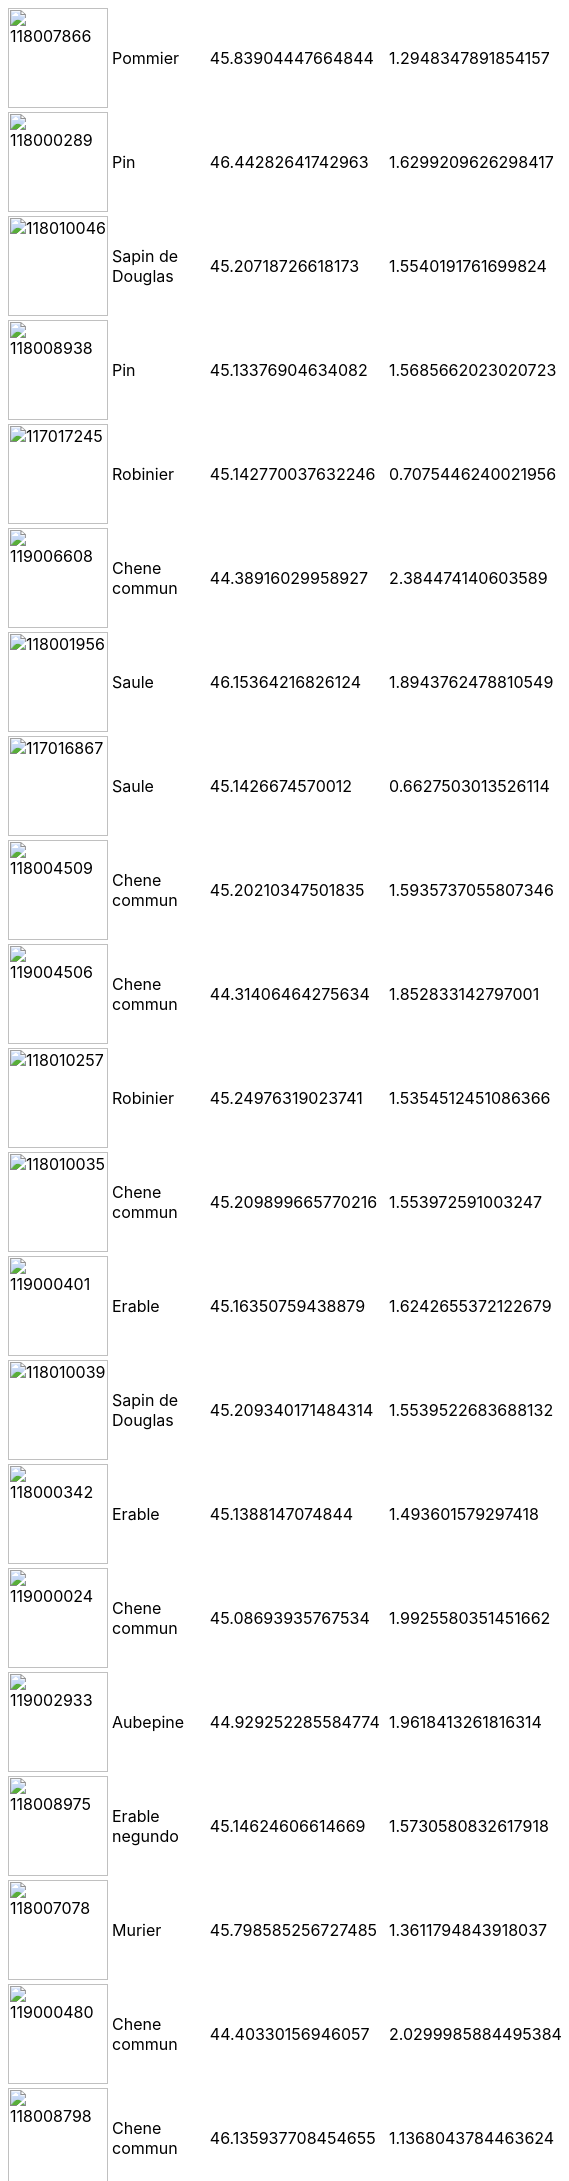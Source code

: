[width="15%"]
|=======
a|image::./out/118007866.png[118007866,100,100]|Pommier|45.83904447664844|1.2948347891854157
a|image::./out/118000289.png[118000289,100,100]|Pin|46.44282641742963|1.6299209626298417
a|image::./out/118010046.png[118010046,100,100]|Sapin de Douglas |45.20718726618173|1.5540191761699824
a|image::./out/118008938.png[118008938,100,100]|Pin|45.13376904634082|1.5685662023020723
a|image::./out/117017245.png[117017245,100,100]|Robinier|45.142770037632246|0.7075446240021956
a|image::./out/119006608.png[119006608,100,100]|Chene commun|44.38916029958927|2.384474140603589
a|image::./out/118001956.png[118001956,100,100]|Saule |46.15364216826124|1.8943762478810549
a|image::./out/117016867.png[117016867,100,100]|Saule |45.1426674570012|0.6627503013526114
a|image::./out/118004509.png[118004509,100,100]|Chene commun|45.20210347501835|1.5935737055807346
a|image::./out/119004506.png[119004506,100,100]|Chene commun|44.31406464275634|1.852833142797001
a|image::./out/118010257.png[118010257,100,100]|Robinier|45.24976319023741|1.5354512451086366
a|image::./out/118010035.png[118010035,100,100]|Chene commun|45.209899665770216|1.553972591003247
a|image::./out/119000401.png[119000401,100,100]|Erable|45.16350759438879|1.6242655372122679
a|image::./out/118010039.png[118010039,100,100]|Sapin de Douglas |45.209340171484314|1.5539522683688132
a|image::./out/118000342.png[118000342,100,100]|Erable|45.1388147074844|1.493601579297418
a|image::./out/119000024.png[119000024,100,100]|Chene commun|45.08693935767534|1.9925580351451662
a|image::./out/119002933.png[119002933,100,100]|Aubepine|44.929252285584774|1.9618413261816314
a|image::./out/118008975.png[118008975,100,100]|Erable negundo |45.14624606614669|1.5730580832617918
a|image::./out/118007078.png[118007078,100,100]|Murier|45.798585256727485|1.3611794843918037
a|image::./out/119000480.png[119000480,100,100]|Chene commun|44.40330156946057|2.0299985884495384
a|image::./out/118008798.png[118008798,100,100]|Chene commun|46.135937708454655|1.1368043784463624
a|image::./out/118004440.png[118004440,100,100]|Chene commun|45.714676452178004|2.152059658164674
a|image::./out/118008518.png[118008518,100,100]|Pommier|46.302369558093915|1.6583398225780515
a|image::./out/118006293.png[118006293,100,100]|Chene commun|46.03717093603146|1.4434465057051336
a|image::./out/118008860.png[118008860,100,100]|Chene commun|45.68236515010607|1.7254172384930389
a|image::./out/119003953.png[119003953,100,100]|Chene commun|45.51667014544153|2.301379717295518
a|image::./out/118000339.png[118000339,100,100]|Acacia|45.13088940169533|1.496145850715233
a|image::./out/118006726.png[118006726,100,100]|Pin sylvestre|46.18381871851708|1.8760968429076563
a|image::./out/118005444.png[118005444,100,100]|Chene commun|45.66619922642633|2.147151109580702
a|image::./out/119008026.png[119008026,100,100]|Bouleau|44.96940170340537|2.123748483671613
a|image::./out/119007428.png[119007428,100,100]|Noyer|44.27761578578909|2.446742336225741
a|image::./out/118007170.png[118007170,100,100]|Chene rouge d'Amerique |45.75341404380287|1.3048599992605676
a|image::./out/118001605.png[118001605,100,100]|Noisetier |45.94156218173367|1.3957717439975967
a|image::./out/118008260.png[118008260,100,100]|Epicea bleu |46.27572766773196|1.6664454471361618
a|image::./out/118008863.png[118008863,100,100]|Chataignier|45.67670758186931|1.7320430299494591
a|image::./out/119001946.png[119001946,100,100]|Chene commun|44.951331972521636|2.4169697168325763
a|image::./out/119008343.png[119008343,100,100]|Noyer|44.63571381726173|2.1938245661826787
a|image::./out/118000189.png[118000189,100,100]|Epicea|45.63411895164029|2.1178500728650707
a|image::./out/119000479.png[119000479,100,100]|Chene commun|44.40349206602618|2.0299204110934297
a|image::./out/118007578.png[118007578,100,100]|Figuier|45.8413453406628|1.3077131024746977
a|image::./out/118000121.png[118000121,100,100]|Sapin de Douglas |45.21474752190333|1.4974708233340202
a|image::./out/118008973.png[118008973,100,100]|Epicea|45.14602039060718|1.572985918441664
a|image::./out/118008481.png[118008481,100,100]|Cerisier|45.97455676277142|1.5435197217004586
a|image::./out/119002808.png[119002808,100,100]|Tremble |44.96543253374522|1.7257518187036565
a|image::./out/118007198.png[118007198,100,100]|Frene|45.849818763266036|2.140027314012367
a|image::./out/119005522.png[119005522,100,100]|Hetre commun |45.58617677479481|2.251944022636179
a|image::./out/118010329.png[118010329,100,100]|Chene commun|46.09555673889814|1.086601967442157
a|image::./out/117014598.png[117014598,100,100]|Figuier|44.79178711445041|0.4959493525813508
a|image::./out/119001254.png[119001254,100,100]|Frene|44.26014706944259|2.713542030664366
a|image::./out/118001247.png[118001247,100,100]|Saule pleureur|45.714320680599506|1.3684417048845476
a|image::./out/118009022.png[118009022,100,100]|Pin maritime |45.15492084135265|1.5707772038906396
a|image::./out/119000968.png[119000968,100,100]|Noyer|44.94863626756068|2.21132259143495
a|image::./out/119004447.png[119004447,100,100]|Chataignier|44.968540586316706|1.9258986881640514
a|image::./out/117017024.png[117017024,100,100]|Noyer|45.268690857008906|0.4582788037223052
a|image::./out/119005526.png[119005526,100,100]|Bouleau|45.586943906542544|2.251547427599121
a|image::./out/117017310.png[117017310,100,100]|Erable|45.146135359877704|0.7232598612343059
a|image::./out/117015416.png[117015416,100,100]|Robinier|44.53908794334911|0.23249967410616162
a|image::./out/119000096.png[119000096,100,100]|Chene commun|44.41092766790006|2.048782611747621
a|image::./out/119007492.png[119007492,100,100]|Frene|44.48196519922455|2.6982636363194996
a|image::./out/118004274.png[118004274,100,100]|Chene commun|46.106628627959715|1.6581723673109174
a|image::./out/119001926.png[119001926,100,100]|Merisier|45.214822790740364|2.0291902212701096
a|image::./out/119002809.png[119002809,100,100]|Tremble |44.96545242310418|1.7257401422286198
a|image::./out/119000400.png[119000400,100,100]|Charme commun |45.163577307491586|1.6242077363318475
a|image::./out/118002234.png[118002234,100,100]|Bouleau|46.36042109833566|1.4689478388334343
a|image::./out/118008256.png[118008256,100,100]|Chene commun|46.28961536178512|1.6563775275035344
a|image::./out/119001952.png[119001952,100,100]|Erable|44.94775607640431|2.437548431659411
a|image::./out/118008784.png[118008784,100,100]|Chene commun|45.8166258011021|1.7970166807322838
a|image::./out/119003544.png[119003544,100,100]|Chene commun|44.09782235172273|2.7526886675886866
a|image::./out/118009151.png[118009151,100,100]|Chene commun|46.17741738846017|1.4760125734814982
a|image::./out/119000332.png[119000332,100,100]|Hetre commun |45.230135579036606|1.882767678493653
a|image::./out/118007345.png[118007345,100,100]|Bouleau|45.84151383133873|1.3111412559379199
a|image::./out/117017263.png[117017263,100,100]|Chene commun|45.58054212555468|0.4493470656150344
a|image::./out/118003143.png[118003143,100,100]|Chene commun|45.89661166616171|0.8539872665177134
a|image::./out/118000185.png[118000185,100,100]|Chene commun|45.61910319184816|2.1269633254756024
a|image::./out/118004767.png[118004767,100,100]|Erable sycomore|45.1631959025472|1.5568640630859434
a|image::./out/119006659.png[119006659,100,100]|Tilleul|44.362102764684536|2.0066396312706565
a|image::./out/118009015.png[118009015,100,100]|Prunus|45.15477202363689|1.5709659599110928
a|image::./out/119005101.png[119005101,100,100]|Pin sylvestre|45.0143681318952|1.8295494942180404
a|image::./out/118007350.png[118007350,100,100]|Magnolia|45.84159233241492|1.3111074517256474
a|image::./out/119005221.png[119005221,100,100]|Noisetier |45.379747878690075|2.346311289825669
a|image::./out/118002295.png[118002295,100,100]|Chene commun|45.875311190421954|0.8630489509351089
a|image::./out/118003156.png[118003156,100,100]|Erable|45.81836257930092|1.3232395325051252
a|image::./out/117017246.png[117017246,100,100]|Peuplier|45.141905015335865|0.6979050260333665
a|image::./out/118009014.png[118009014,100,100]|Murier|45.15458474656952|1.570811000648658
a|image::./out/119006602.png[119006602,100,100]|Chene commun|44.386655779807654|2.391178474480786
a|image::./out/119006679.png[119006679,100,100]|Chene commun|44.36712438706235|2.0091589961278893
a|image::./out/119000994.png[119000994,100,100]|Frene|44.22297772892559|2.702449310887966
a|image::./out/119004504.png[119004504,100,100]|Acacia|44.30180496078857|1.8330681332079741
a|image::./out/118003611.png[118003611,100,100]|Frene|45.69583638781056|2.136705532976879
a|image::./out/118005214.png[118005214,100,100]|Chene commun|45.78519155017013|1.344688185993798
a|image::./out/118005552.png[118005552,100,100]|Chene commun|46.39448353488127|1.8473627238453774
a|image::./out/119000263.png[119000263,100,100]|Chene commun|44.76315671849946|2.166501208314174
a|image::./out/118005408.png[118005408,100,100]|Noyer|46.23430886757521|1.704044510740865
a|image::./out/119007088.png[119007088,100,100]|Chene commun|44.21193136205096|2.70080028944336
a|image::./out/118006286.png[118006286,100,100]|Cerisier|46.026401764564895|1.4376608540826072
a|image::./out/119000915.png[119000915,100,100]|Chataignier|45.23300399660124|2.186939849101387
a|image::./out/119006655.png[119006655,100,100]|Noyer|44.36171414196863|2.006420617738814
a|image::./out/118001960.png[118001960,100,100]|Frene|46.15768176268582|1.8945508487706888
a|image::./out/118006538.png[118006538,100,100]|Chene vert|44.89634959686155|1.3579812235952653
a|image::./out/118010038.png[118010038,100,100]|Aubepine|45.20951589069511|1.553928371976803
a|image::./out/119004863.png[119004863,100,100]|Chataignier|44.867988956774425|2.254856705106881
a|image::./out/119000621.png[119000621,100,100]|Tilleul|44.28504864194748|2.4262685913966413
a|image::./out/118001958.png[118001958,100,100]|Chene commun|46.15669350979875|1.895139950752564
a|image::./out/119003166.png[119003166,100,100]|Frene|44.32196656341568|2.783680936123192
a|image::./out/119001210.png[119001210,100,100]|Chene commun|44.60795786261995|2.702735634907068
a|image::./out/119004064.png[119004064,100,100]|Chene commun|44.84843473666099|1.8762287270824731
a|image::./out/118009021.png[118009021,100,100]|Cerisier|45.15484322425012|1.5708079440812346
a|image::./out/118009018.png[118009018,100,100]|Chene des marais|45.15470362387096|1.5707551789725192
a|image::./out/118004836.png[118004836,100,100]|Tilleul|45.16414822748757|1.5556114027865096
a|image::./out/118004995.png[118004995,100,100]|Merisier|45.96852717167005|1.4167538755038873
a|image::./out/119005784.png[119005784,100,100]|Chataignier|45.181548078990296|1.8377955161522352
a|image::./out/118001786.png[118001786,100,100]|Cerisier|45.89804974864788|1.3978287743439444
a|image::./out/119000097.png[119000097,100,100]|Chene commun|44.41103676688533|2.0490721646177765
a|image::./out/118003645.png[118003645,100,100]|Chene commun|46.38077671647231|2.0577304984857285
a|image::./out/117015912.png[117015912,100,100]|Chene commun|44.77488787403098|1.0814655674813751
a|image::./out/118005211.png[118005211,100,100]|Noyer|45.780467132893286|1.33603159093499
a|image::./out/118008922.png[118008922,100,100]|Epicea|45.932640541162066|0.9006859621727443
a|image::./out/119003162.png[119003162,100,100]|Frene|44.32750212973438|2.78084674010199
a|image::./out/119000584.png[119000584,100,100]|Chene commun|45.16421731710084|1.7173097710692864
a|image::./out/118001727.png[118001727,100,100]|Platane|45.88164568708938|1.3843743817490701
a|image::./out/119004510.png[119004510,100,100]|Frene|44.29645000923165|1.8221522478951107
a|image::./out/119002395.png[119002395,100,100]|Chene commun|44.97009892024127|2.205180531579803
a|image::./out/119008134.png[119008134,100,100]|Chene commun|44.9636903714387|2.0778654356250787
a|image::./out/118008267.png[118008267,100,100]|Chene commun|46.25078983472166|1.6891554782168334
a|image::./out/118005136.png[118005136,100,100]|Cerisier|45.768560822490734|1.3143267992426066
a|image::./out/117017189.png[117017189,100,100]|Ailante|45.1208763709617|0.6069622965676015
a|image::./out/119002510.png[119002510,100,100]|Chataignier|44.82552479804233|2.181687918523878
a|image::./out/118006376.png[118006376,100,100]|Poirier|46.38685845532292|1.9143679277627987
a|image::./out/118006290.png[118006290,100,100]|Chene commun|46.027486048430816|1.4376158566644561
a|image::./out/119010672.png[119010672,100,100]|Chene commun|44.29588389850469|2.673057171020437
a|image::./out/118005409.png[118005409,100,100]|Merisier|46.23740909640878|1.7005210064383498
a|image::./out/118010337.png[118010337,100,100]|Chene commun|46.0849682790931|1.0743138466484456
a|image::./out/118008970.png[118008970,100,100]|Erable lacinie|45.145858319943294|1.5732803669565265
a|image::./out/118001714.png[118001714,100,100]|Hetre commun |45.893453341787655|1.3811573646269586
a|image::./out/118000282.png[118000282,100,100]|Hetre commun |46.45692888306953|1.622963663030466
a|image::./out/119000622.png[119000622,100,100]|Epicea|44.28065209711355|2.4219852682208205
a|image::./out/119005103.png[119005103,100,100]|Noyer|45.013608506501775|1.822006731883432
a|image::./out/118003073.png[118003073,100,100]|Chene commun|46.34417181221588|1.6391206031081187
a|image::./out/118002428.png[118002428,100,100]|Chene commun|45.77341752021325|1.859861294406027
a|image::./out/119005102.png[119005102,100,100]|Cerisier|45.014113780753405|1.8265097848523653
a|image::./out/119004166.png[119004166,100,100]|Pommier|45.00953021284872|1.8059942349047946
a|image::./out/118003160.png[118003160,100,100]|Prunus|45.81965544982644|1.3254237759937633
a|image::./out/119002218.png[119002218,100,100]|Chene commun|44.3947136219107|1.9893356957273476
a|image::./out/119004994.png[119004994,100,100]|Chene commun|45.499943647343464|2.3031669326898165
a|image::./out/118003010.png[118003010,100,100]|Chene commun|45.87484847419672|0.9058804972970956
a|image::./out/119000721.png[119000721,100,100]|Chene commun|44.410830023625905|2.7300085080183556
a|image::./out/119000023.png[119000023,100,100]|Saule |45.08716839109923|1.9923346126554902
a|image::./out/119007085.png[119007085,100,100]|Chene commun|44.76128183825388|2.6993533898376705
a|image::./out/118006597.png[118006597,100,100]|Erable|45.16592025136299|1.6044039298543817
a|image::./out/118003161.png[118003161,100,100]|Tremble |45.81991755268883|1.3256367933803075
a|image::./out/119000993.png[119000993,100,100]|Frene|44.22306739999886|2.70246686037596
a|image::./out/118004577.png[118004577,100,100]|Aulne|45.86681823429844|1.7919938085226406
a|image::./out/117015006.png[117015006,100,100]|Cerisier|44.80051737554526|0.47949739498207455
a|image::./out/118008797.png[118008797,100,100]|Chene commun|46.13598511102791|1.1368793937869106
a|image::./out/117015910.png[117015910,100,100]|Pin maritime |44.798172498424606|1.1038951375361539
a|image::./out/118004948.png[118004948,100,100]|Hetre commun |45.93845700296488|1.431377823927735
a|image::./out/119004061.png[119004061,100,100]|Chene commun|44.84798069513489|1.8763487278707187
a|image::./out/119000659.png[119000659,100,100]|Chataignier|44.9632429885484|1.9500280537610666
a|image::./out/118007819.png[118007819,100,100]|Liquidambar|45.84277645010261|1.305990896781256
a|image::./out/119000108.png[119000108,100,100]|Chene commun|44.417282061985475|2.063775071771449
a|image::./out/119005218.png[119005218,100,100]|Chene commun|45.36347433999458|2.331589130498888
a|image::./out/118007624.png[118007624,100,100]|Cerisier|45.83884731669762|1.294597638726599
a|image::./out/117017388.png[117017388,100,100]|Frene|44.91885589069832|0.4090003788530834
a|image::./out/118002429.png[118002429,100,100]|Sapin de Douglas |45.97370928184404|2.1385392153634846
a|image::./out/118007185.png[118007185,100,100]|Chataignier|46.43841009060027|1.6570129660020698
a|image::./out/119003543.png[119003543,100,100]|Merisier|44.09780801761747|2.7527301433450604
a|image::./out/118000187.png[118000187,100,100]|Pin sylvestre|45.62003623024929|2.1259169597249397
a|image::./out/119003158.png[119003158,100,100]|Frene|44.330327284644035|2.778741418403441
a|image::./out/118004936.png[118004936,100,100]|Chataignier|45.51721398998274|1.752645614333683
a|image::./out/119000990.png[119000990,100,100]|Frene|44.24045353889586|2.7051111352681683
a|image::./out/119003152.png[119003152,100,100]|Frene|44.33441505110609|2.7761680191375673
a|image::./out/118000081.png[118000081,100,100]|Chene commun|46.148720056392825|1.6589800147099816
a|image::./out/118009512.png[118009512,100,100]|Chene commun|45.64320515215683|1.771222601503276
a|image::./out/118002582.png[118002582,100,100]|Chene commun|46.07414422652721|1.6559502482784558
a|image::./out/118003303.png[118003303,100,100]|Pin maritime |45.215333633825296|1.5491465053557243
a|image::./out/119003677.png[119003677,100,100]|Frene|44.80625403275175|2.6154863450931676
a|image::./out/117017389.png[117017389,100,100]|Frene|44.91889176751853|0.4089871555764347
a|image::./out/118008683.png[118008683,100,100]|Chataignier|46.061178540534726|1.6560760934701815
a|image::./out/118008242.png[118008242,100,100]|Chene commun|46.28460077047115|1.6590821986709248
a|image::./out/119007857.png[119007857,100,100]|Orme|45.40627435729423|2.337947716848338
a|image::./out/119002389.png[119002389,100,100]|Chataignier|44.982708514669774|2.201332114427599
a|image::./out/118007297.png[118007297,100,100]|Chene commun|45.051700320558815|1.501455336894718
a|image::./out/118010041.png[118010041,100,100]|Pin|45.20751900093714|1.5539738961400678
a|image::./out/119000995.png[119000995,100,100]|Chene commun|44.22091532307642|2.702482412200065
a|image::./out/119007733.png[119007733,100,100]|Chene commun|44.54102229027345|2.226387702443307
a|image::./out/119000722.png[119000722,100,100]|Chene commun|44.41084029683013|2.7299425208838533
a|image::./out/117015408.png[117015408,100,100]|Robinier|44.53932325422132|0.232025924455077
a|image::./out/118008999.png[118008999,100,100]|Pommier|45.15387075952618|1.5714802673543253
a|image::./out/118005132.png[118005132,100,100]|Chene commun|45.76649321538228|1.3104914487985928
a|image::./out/118004140.png[118004140,100,100]|Chene commun|45.803724864212825|1.2149960851231785
a|image::./out/118001465.png[118001465,100,100]|Catalpa|45.16277565895706|1.5600505032730494
a|image::./out/118008996.png[118008996,100,100]|Mimosa|45.15383361718135|1.571517218064696
a|image::./out/118008787.png[118008787,100,100]|Chataignier|45.8198904381614|1.7967016046820548
a|image::./out/118005064.png[118005064,100,100]|Chene commun|45.64557942624971|1.3978962101434744
a|image::./out/118009239.png[118009239,100,100]|Chataignier|46.36332754065508|1.6367044881567345
a|image::./out/118002237.png[118002237,100,100]|Aulne|46.357681925538394|1.4654022810183402
a|image::./out/119004502.png[119004502,100,100]|Chene commun|44.29376463239421|1.8180311884505107
a|image::./out/118003639.png[118003639,100,100]|Charme commun |46.380239729037065|2.064762410544369
a|image::./out/119002814.png[119002814,100,100]|Chene commun|44.967999465361466|1.7153815371220384
a|image::./out/118004766.png[118004766,100,100]|Erable sycomore|45.162921085415974|1.557022186057472
a|image::./out/118007397.png[118007397,100,100]|Chataignier|45.84126522837554|1.306580459237119
a|image::./out/118002294.png[118002294,100,100]|Chene commun|45.87532390565915|0.8629940268275781
a|image::./out/119006538.png[119006538,100,100]|Chene commun|44.31156435738431|2.634875270760518
a|image::./out/119001255.png[119001255,100,100]|Frene|44.26020912617668|2.713621997170639
a|image::./out/118008480.png[118008480,100,100]|Noyer|45.97457557799596|1.5436089203620253
a|image::./out/118005548.png[118005548,100,100]|Chene commun|46.39533289622709|1.8387894961250482
a|image::./out/118003986.png[118003986,100,100]|Chene commun|45.974638409726005|1.0346052225031803
a|image::./out/118000872.png[118000872,100,100]|Chene commun|46.41761071117745|1.6354251406414624
a|image::./out/117017306.png[117017306,100,100]|Frene|45.02818187282818|0.41065631764163385
a|image::./out/119003531.png[119003531,100,100]|Chataignier|44.086915476897076|2.772016848364392
a|image::./out/119001539.png[119001539,100,100]|Chene commun|44.42382601126794|2.042234948770744
a|image::./out/119002390.png[119002390,100,100]|Chene commun|44.96407794063456|2.2070086039066985
a|image::./out/118000763.png[118000763,100,100]|Chene commun|45.841136189651706|2.1352931081997686
a|image::./out/118006818.png[118006818,100,100]|Chene commun|45.78262654691649|1.3381916735086856
a|image::./out/119003551.png[119003551,100,100]|Saule |44.094210649697544|2.759209808546924
a|image::./out/119002846.png[119002846,100,100]|Hetre commun |44.10825292903813|2.7310560938094364
a|image::./out/119002507.png[119002507,100,100]|Chataignier|44.81621726817866|2.17993129267388
a|image::./out/118006543.png[118006543,100,100]|Chene commun|44.897173338369846|1.3599647685887482
a|image::./out/119006652.png[119006652,100,100]|Platane|44.36065108498668|2.0059248224035624
a|image::./out/119007500.png[119007500,100,100]|Frene|44.4754957234594|2.698439976532557
a|image::./out/118004512.png[118004512,100,100]|Pin maritime |45.21302475074483|1.5647476110508745
a|image::./out/118010335.png[118010335,100,100]|Chene commun|46.08707612963068|1.076719518306769
a|image::./out/118006172.png[118006172,100,100]|Cerisier|45.659329942716916|1.3817611874152325
a|image::./out/118006213.png[118006213,100,100]|Peuplier|45.17690947853685|1.358367596476533
a|image::./out/118000284.png[118000284,100,100]|Chene commun|46.44254098915022|1.6293046918181495
a|image::./out/118007579.png[118007579,100,100]|Noisetier |45.84133694210245|1.3076062403765103
a|image::./out/119004864.png[119004864,100,100]|Chene commun|44.86681869962643|2.257609805191914
a|image::./out/118003635.png[118003635,100,100]|Aulne|46.380235829574055|2.0829880018491105
a|image::./out/119007502.png[119007502,100,100]|Frene|44.4747884739427|2.699294771546009
a|image::./out/119005907.png[119005907,100,100]|Frene|44.81072274316904|2.770960714502538
a|image::./out/119010016.png[119010016,100,100]|Noisetier |44.95431772256236|2.4017598073283324
a|image::./out/118007079.png[118007079,100,100]|Chene rouge d'Amerique |45.798866191706374|1.3613263191003329
a|image::./out/119004442.png[119004442,100,100]|Tilleul|44.48363417462003|2.192278489131053
a|image::./out/118009526.png[118009526,100,100]|Charme commun |45.384708714893314|1.7940939179228579
a|image::./out/119006656.png[119006656,100,100]|Cedre |44.36179777631576|2.006803138462283
a|image::./out/119004168.png[119004168,100,100]|Chene commun|45.00893886031422|1.803674559096944
a|image::./out/118007351.png[118007351,100,100]|Cerisier|45.83282000823279|1.2790041113753952
a|image::./out/119004525.png[119004525,100,100]|Erable|44.307041527707604|1.841671943696891
a|image::./out/118003643.png[118003643,100,100]|Chene commun|46.380353718427465|2.058619656277602
a|image::./out/119001219.png[119001219,100,100]|Chene commun|44.86528396631853|2.192359634102284
a|image::./out/119004038.png[119004038,100,100]|Noyer|44.29431247456453|2.4164309937975417
a|image::./out/119008023.png[119008023,100,100]|Chene commun|44.9597569783432|2.134315449449471
a|image::./out/118007629.png[118007629,100,100]|Liquidambar|45.83867625196497|1.2939476370829073
a|image::./out/118007080.png[118007080,100,100]|Chene rouge d'Amerique |45.7988188327738|1.3614589001757615
a|image::./out/117017386.png[117017386,100,100]|Frene|44.91872124880218|0.4090366710838748
a|image::./out/118009177.png[118009177,100,100]|Chataignier|46.40321706772924|1.694155854307709
a|image::./out/118003988.png[118003988,100,100]|Chene commun|45.97461545198735|1.03429031834597
a|image::./out/119010874.png[119010874,100,100]|Hetre commun |45.204932389202185|2.212319612301155
a|image::./out/119003833.png[119003833,100,100]|Cerisier|44.96435607618151|1.9500436897111977
a|image::./out/119000331.png[119000331,100,100]|Hetre commun |45.230069409662086|1.8836929899078712
a|image::./out/118001089.png[118001089,100,100]|Pin parasol |44.86815631622161|1.2262742951203163
a|image::./out/118003153.png[118003153,100,100]|Epicea|45.81816876506231|1.3232055527011886
a|image::./out/118004732.png[118004732,100,100]|Hetre commun |46.24547433108314|2.194465984242256
a|image::./out/119002509.png[119002509,100,100]|Noyer|44.82450904733157|2.1820197873765315
a|image::./out/118009860.png[118009860,100,100]|Lilas|46.239705800835026|1.5006238066288178
a|image::./out/118005716.png[118005716,100,100]|Tilleul|45.155855700051724|1.482383396532012
a|image::./out/119000762.png[119000762,100,100]|Chene commun|44.42381193864343|2.722200341982765
a|image::./out/119000103.png[119000103,100,100]|Frene|44.41605219309114|2.0613584585517746
a|image::./out/118002927.png[118002927,100,100]|Noyer|45.5696228343319|1.5047874733412654
a|image::./out/118005310.png[118005310,100,100]|Erable|45.67075317883796|2.185036406123243
a|image::./out/119001176.png[119001176,100,100]|Frene|45.39034184862026|2.354936049249685
a|image::./out/118000083.png[118000083,100,100]|Chene commun|46.14921329567184|1.6589908814145582
a|image::./out/118003011.png[118003011,100,100]|Chene commun|45.87484920673314|0.9059485709162373
a|image::./out/119010733.png[119010733,100,100]|Cerisier|44.74270736314144|2.6975703888955325
a|image::./out/118007197.png[118007197,100,100]|Bouleau|45.84995042550512|2.1402574571823387
a|image::./out/118003015.png[118003015,100,100]|Chene commun|45.8748403234134|0.9062188314210188
a|image::./out/118005059.png[118005059,100,100]|Saule |45.640247186471306|1.4132331915787313
a|image::./out/118003162.png[118003162,100,100]|Cerisier|45.818378779304595|1.3233913612911181
a|image::./out/119000872.png[119000872,100,100]|Pin|45.16250818822447|1.7048625992400284
a|image::./out/118006542.png[118006542,100,100]|Chene vert|44.896470890316664|1.3584697664038945
a|image::./out/118000582.png[118000582,100,100]|Frene|46.09690544027562|2.1058465540122677
a|image::./out/117016811.png[117016811,100,100]|Chene commun|44.82930945888887|0.42270403206668145
a|image::./out/119008137.png[119008137,100,100]|Hetre commun |44.96359630769139|2.0774090197849966
a|image::./out/119007410.png[119007410,100,100]|Frene|44.41666656496794|3.0673717844764115
a|image::./out/119010669.png[119010669,100,100]|Frene|44.63757348131428|2.180053341966447
a|image::./out/118003019.png[118003019,100,100]|Chene commun|45.87484252448881|0.9064714222078937
a|image::./out/119002210.png[119002210,100,100]|Chene commun|44.38631179666295|1.9692059625072573
a|image::./out/119008400.png[119008400,100,100]|Pommier|44.668519867237|2.7083304564521025
a|image::./out/118005379.png[118005379,100,100]|Chene commun|46.29949946318171|1.3122906461779387
a|image::./out/118001212.png[118001212,100,100]|Cerisier|45.72756165523906|1.3653389054885565
a|image::./out/118006378.png[118006378,100,100]|Chene commun|46.387365788490506|1.9130177352680675
a|image::./out/119003527.png[119003527,100,100]|Chene commun|44.08877073979343|2.7692185415610995
a|image::./out/119006653.png[119006653,100,100]|Bouleau|44.361837056247275|2.0068266972099646
a|image::./out/119005789.png[119005789,100,100]|Pommier|45.17984140518015|1.8302639904034346
a|image::./out/117017190.png[117017190,100,100]|Aubepine|45.121202133985186|0.6067899064538623
a|image::./out/118004839.png[118004839,100,100]|Mimosa|45.16444380340099|1.5551959974800718
a|image::./out/119005785.png[119005785,100,100]|Noyer|45.18029998518233|1.8327293114689012
a|image::./out/117017212.png[117017212,100,100]|Catalpa|45.1232375285634|0.6058036729217342
a|image::./out/118008608.png[118008608,100,100]|Chene commun|45.8762528984432|0.837686048948201
a|image::./out/118007572.png[118007572,100,100]|Cerisier|45.841385722823645|1.3080521773391816
a|image::./out/119004253.png[119004253,100,100]|Chataignier|45.40369959805692|2.3468827807545845
a|image::./out/118003157.png[118003157,100,100]|Sapin de Douglas |45.81840878575465|1.3235204356793147
a|image::./out/119008077.png[119008077,100,100]|Chene commun|44.42279253624341|2.072538690988201
a|image::./out/119000991.png[119000991,100,100]|Chene commun|44.226753949140445|2.703049469280427
a|image::./out/118001254.png[118001254,100,100]|Laurier|45.71550365366507|1.367882568454203
a|image::./out/117017262.png[117017262,100,100]|Chene commun|45.58052580118397|0.44937092238152926
a|image::./out/118008687.png[118008687,100,100]|Chene commun|45.93917497530629|1.6804447694237377
a|image::./out/118008708.png[118008708,100,100]|Tremble |46.25473977555432|1.6541404979693513
a|image::./out/119002927.png[119002927,100,100]|Chene commun|44.92222983595233|1.9647391245848407
a|image::./out/118000553.png[118000553,100,100]|Catalpa|45.90448872086194|1.3803831817138452
a|image::./out/118007167.png[118007167,100,100]|Saule pleureur|45.753201754846884|1.3049525000580928
a|image::./out/119004151.png[119004151,100,100]|Chene commun|44.28655876238672|2.7994584855725013
a|image::./out/118004525.png[118004525,100,100]|Thuya|45.421362230951395|1.4338391279997493
a|image::./out/118004849.png[118004849,100,100]|Chene commun|45.202879160009836|1.4549087693925047
a|image::./out/118007464.png[118007464,100,100]|Erable plane |45.83899182468715|1.2979839012012906
a|image::./out/118007573.png[118007573,100,100]|Lilas|45.8414022236142|1.307987775560125
a|image::./out/118010182.png[118010182,100,100]|Noyer|45.200729223210935|1.4968281798257481
a|image::./out/118000956.png[118000956,100,100]|Chene commun|45.84017446646216|1.550912168222402
a|image::./out/119002394.png[119002394,100,100]|Chene commun|44.969779856337446|2.2046935258226252
a|image::./out/119000238.png[119000238,100,100]|Chene commun|44.8095488775916|2.7112803314103444
a|image::./out/119010401.png[119010401,100,100]|Saule |44.44327801064851|3.1185290669817167
a|image::./out/118010036.png[118010036,100,100]|Chene rouge d'Amerique |45.20949458247116|1.5534874459852703
a|image::./out/119003542.png[119003542,100,100]|Chene commun|44.09783660200654|2.7526690760379413
a|image::./out/119006983.png[119006983,100,100]|Noyer|44.67773163315827|2.163737600279025
a|image::./out/119002926.png[119002926,100,100]|Merisier|44.91977576730742|1.9656351600191566
a|image::./out/118003018.png[118003018,100,100]|Chene commun|45.874845326211954|0.9064096741669492
a|image::./out/118008783.png[118008783,100,100]|Chene commun|45.816546270909|1.7970503706067782
a|image::./out/118006458.png[118006458,100,100]|Aulne|45.92748624936859|2.1844026930722076
a|image::./out/118003158.png[118003158,100,100]|Cerisier|45.818447815208366|1.3236219673811696
a|image::./out/117014594.png[117014594,100,100]|Chene des marais|44.79157188860176|0.4965543319083107
a|image::./out/118003646.png[118003646,100,100]|Chene commun|45.90903580715149|1.4233457410454171
a|image::./out/119003830.png[119003830,100,100]|Prunier|44.963137183050456|1.94957047385182
a|image::./out/119007652.png[119007652,100,100]|Frene|44.827415821553394|2.6403500566350764
a|image::./out/119006661.png[119006661,100,100]|Pin|44.36200754092763|2.006972134684531
a|image::./out/118007571.png[118007571,100,100]|Cypres|45.84160373552276|1.3081206428216448
a|image::./out/119002845.png[119002845,100,100]|Frene|44.10828480721934|2.730896683093794
a|image::./out/119000397.png[119000397,100,100]|Epicea|45.16364852147738|1.619989000969652
a|image::./out/119000399.png[119000399,100,100]|Cerisier|45.16363481088398|1.624263894504302
a|image::./out/118004852.png[118004852,100,100]|Chene commun|45.20813300489242|1.4785945238753049
a|image::./out/118006059.png[118006059,100,100]|Chene commun|45.736742712453506|1.6653783171060825
a|image::./out/118001717.png[118001717,100,100]|Chataignier|45.894333988088626|1.3811067989421457
a|image::./out/119006610.png[119006610,100,100]|Sureau|44.39329551169668|2.3724134926790463
a|image::./out/118001533.png[118001533,100,100]|Chene commun|45.13555688860273|1.5735821612484588
a|image::./out/119007496.png[119007496,100,100]|Chene commun|44.476561293293095|2.697924647392711
a|image::./out/118009025.png[118009025,100,100]|Erable negundo |45.15483127825653|1.5705459761362928
a|image::./out/119001215.png[119001215,100,100]|Aulne|44.88309569720057|2.196966130248168
a|image::./out/118005715.png[118005715,100,100]|Bouleau|45.97757025194054|1.3379813786392454
a|image::./out/118002846.png[118002846,100,100]|Pommier|46.0997559859775|1.7750832713383329
a|image::./out/119010671.png[119010671,100,100]|Chene commun|44.29594364235989|2.672972963015951
a|image::./out/119003555.png[119003555,100,100]|Tremble |44.10297048995541|2.7425516875731986
a|image::./out/118006547.png[118006547,100,100]|Chene commun|46.35628062644706|2.1920933265673157
a|image::./out/118010063.png[118010063,100,100]|Pin|45.18607075886769|1.5549589218541595
a|image::./out/118006719.png[118006719,100,100]|Epicea|46.18335128156231|1.8845167894277175
a|image::./out/118008849.png[118008849,100,100]|Chene commun|46.45729706211971|1.580798885244535
a|image::./out/118000552.png[118000552,100,100]|Bouleau|45.90484852245611|1.381886831514647
a|image::./out/118000082.png[118000082,100,100]|Chene commun|46.14888500257587|1.65897025383627
a|image::./out/118005935.png[118005935,100,100]|Chene commun|46.20774155308009|1.6572754386856605
a|image::./out/118005215.png[118005215,100,100]|Cerisier|45.78557582045994|1.3448308939643565
a|image::./out/119000870.png[119000870,100,100]|Pin|45.16230201174341|1.7047556416412182
a|image::./out/119001596.png[119001596,100,100]|Bouleau|44.40698243571905|2.275031711794925
a|image::./out/118007869.png[118007869,100,100]|Pommier|45.83899623189045|1.294416618060738
a|image::./out/118000184.png[118000184,100,100]|Chene commun|45.61875900967659|2.1272197701854285
a|image::./out/119002219.png[119002219,100,100]|Chene commun|44.395206779516485|1.989184364231621
a|image::./out/118003638.png[118003638,100,100]|Noisetier |46.380268153371794|2.064854696286718
a|image::./out/118008865.png[118008865,100,100]|Chene commun|45.671855913271635|1.7372606415665073
a|image::./out/119005782.png[119005782,100,100]|Pommier|45.181688478825436|1.8375174247923316
a|image::./out/119003546.png[119003546,100,100]|Noyer|44.08575176295713|2.775011647738141
a|image::./out/118008826.png[118008826,100,100]|Bouleau|45.334793533965644|1.8829329585130363
a|image::./out/119002348.png[119002348,100,100]|Chene commun|44.12146503218583|2.7009791997588475
a|image::./out/118000549.png[118000549,100,100]|Cerisier|45.90441874423135|1.3808871417388777
a|image::./out/118009240.png[118009240,100,100]|Chataignier|46.363352492876395|1.6367131632724323
a|image::./out/119005810.png[119005810,100,100]|Chene commun|45.17589770567534|1.800871306815603
a|image::./out/118010328.png[118010328,100,100]|Chene commun|46.09573650944699|1.0867935926487622
a|image::./out/119003682.png[119003682,100,100]|Chene commun|44.805846581730975|2.616183341532598
a|image::./out/119002511.png[119002511,100,100]|Chene commun|44.82563811894747|2.181810087247535
a|image::./out/118002611.png[118002611,100,100]|Chene commun|45.86673639354707|1.9542757403619326
a|image::./out/118007569.png[118007569,100,100]|Bananier|45.841619633123415|1.308229631321001
a|image::./out/118010333.png[118010333,100,100]|Chene commun|46.091933713154475|1.0815634956293718
a|image::./out/119006541.png[119006541,100,100]|Frene|44.307710418301184|2.6454797519197664
a|image::./out/119006603.png[119006603,100,100]|Frene|44.38669328141605|2.3910642446257557
a|image::./out/118003976.png[118003976,100,100]|Noyer|45.97551060772471|1.0680043078673704
a|image::./out/119005224.png[119005224,100,100]|Marronnier|45.37447988547473|2.3416713543425702
a|image::./out/118010183.png[118010183,100,100]|Noyer|45.20084917625956|1.4969625295853444
a|image::./out/118005366.png[118005366,100,100]|Pin|46.092882376794954|1.734507707046768
a|image::./out/118008854.png[118008854,100,100]|Noyer|46.460465649609944|1.5924891218335764
a|image::./out/117015409.png[117015409,100,100]|Robinier|44.539258746445796|0.23207806016689828
a|image::./out/119007504.png[119007504,100,100]|Frene|44.45679115356259|2.7067688907329854
a|image::./out/118005384.png[118005384,100,100]|Aulne|45.892244813543336|1.4951296426189098
a|image::./out/119000661.png[119000661,100,100]|Tilleul|44.9646625036208|1.9495977436166023
a|image::./out/118006284.png[118006284,100,100]|Chene commun|46.02810308230339|1.4389570031619452
a|image::./out/118008519.png[118008519,100,100]|Cerisier|46.306382484556146|1.6571321446294958
a|image::./out/119000328.png[119000328,100,100]|Cedre |45.22413109185825|1.8880909151601317
a|image::./out/119005787.png[119005787,100,100]|Pommier|45.179913790401095|1.8299470740087131
a|image::./out/118006382.png[118006382,100,100]|Noyer|46.38827989224676|1.9041207141082852
a|image::./out/118004847.png[118004847,100,100]|Frene|45.20292538516733|1.452981759813188
a|image::./out/118007171.png[118007171,100,100]|Robinier|45.75340593284688|1.3047967073327333
a|image::./out/118010331.png[118010331,100,100]|Chene commun|46.094051635733216|1.0847663815419946
a|image::./out/119003831.png[119003831,100,100]|Noyer|44.963105225896264|1.9492646408671677
a|image::./out/118004280.png[118004280,100,100]|Cerisier|46.08697412620154|1.6574335975558654
a|image::./out/119006534.png[119006534,100,100]|Frene|44.316069188486914|2.6212437060048726
a|image::./out/118009241.png[118009241,100,100]|Tremble |46.36545288698774|1.6364536653655335
a|image::./out/117017207.png[117017207,100,100]|Cerisier|45.12284461457147|0.6059029285204467
a|image::./out/119000107.png[119000107,100,100]|Chene commun|44.416470920504295|2.061813688772542
a|image::./out/118008241.png[118008241,100,100]|Chene commun|46.28466165044023|1.6590902200068267
a|image::./out/119006657.png[119006657,100,100]|Prunus|44.36186403706981|2.006489956713572
a|image::./out/118008848.png[118008848,100,100]|Chene commun|45.90316636484153|1.7890787607601109
a|image::./out/118007633.png[118007633,100,100]|Pommier|45.83872563021176|1.2917447672799498
a|image::./out/119002387.png[119002387,100,100]|Chene commun|44.98206018520839|2.201461304095623
a|image::./out/119010014.png[119010014,100,100]|Noyer|44.954118889001144|2.3997943233186265
a|image::./out/118004946.png[118004946,100,100]|Sapin de Vancouver |45.99895909326436|1.4197305709677113
a|image::./out/118007860.png[118007860,100,100]|Prunus|45.83903623489028|1.2971892133870624
a|image::./out/119005783.png[119005783,100,100]|Merisier|45.181796804845405|1.837811130057668
a|image::./out/118007324.png[118007324,100,100]|Saule |45.15270142376152|1.2893158309607449
a|image::./out/119000717.png[119000717,100,100]|Frene|44.41142717750343|2.729375805324126
a|image::./out/118003013.png[118003013,100,100]|Chene commun|45.87485862143232|0.9060339156980078
a|image::./out/119003545.png[119003545,100,100]|Noyer|44.085739933577436|2.7750238290731066
a|image::./out/119002508.png[119002508,100,100]|Chataignier|44.82280200134265|2.18104681593693
a|image::./out/119002715.png[119002715,100,100]|Merisier|44.62610433591315|2.7111018719520175
a|image::./out/119002813.png[119002813,100,100]|Chene commun|44.96800411696358|1.7153715312215485
a|image::./out/118008862.png[118008862,100,100]|Prunier|45.67780421279817|1.73081051637129
a|image::./out/118004947.png[118004947,100,100]|Chataignier|45.95404020569826|1.4165820193403718
a|image::./out/118000548.png[118000548,100,100]|Noisetier |45.904372803273205|1.3807450434929125
a|image::./out/119005790.png[119005790,100,100]|Epicea|45.18001535882379|1.8302155552135833
a|image::./out/118008609.png[118008609,100,100]|Chene commun|45.87623386152146|0.8378591085615639
a|image::./out/118006068.png[118006068,100,100]|Pin|45.36957781010151|1.9881846944604982
a|image::./out/118010034.png[118010034,100,100]|Pin|45.20998976706053|1.5534297489155
a|image::./out/119006611.png[119006611,100,100]|Noyer|44.393336401676855|2.3723245877153953
a|image::./out/117017390.png[117017390,100,100]|Frene|44.91893663801606|0.4089737929044487
a|image::./out/118010251.png[118010251,100,100]|Chataignier|45.24230411280897|1.5449217146967076
a|image::./out/119001670.png[119001670,100,100]|Noyer|44.43591552749738|2.7368426333976714
a|image::./out/118010037.png[118010037,100,100]|Poirier|45.209716670559885|1.5539473570583715
a|image::./out/118005239.png[118005239,100,100]|Pommier|46.142229936798934|1.8934491558374549
a|image::./out/119002849.png[119002849,100,100]|Chene commun|44.10799321753595|2.7315824522774332
a|image::./out/117014596.png[117014596,100,100]|Murier|44.79160254356286|0.4964136411692489
a|image::./out/118008682.png[118008682,100,100]|Chene commun|46.06302116263733|1.655791086321714
a|image::./out/118010181.png[118010181,100,100]|Chene commun|45.170833244118946|1.4821828278378428
a|image::./out/117017373.png[117017373,100,100]|Frene|44.91183390239502|0.40912639964599545
a|image::./out/118005936.png[118005936,100,100]|Saule |46.20775256768376|1.6572115286727986
a|image::./out/119006974.png[119006974,100,100]|Noyer|44.67465137792665|2.1661016109408293
a|image::./out/119000761.png[119000761,100,100]|Frene|44.42280002976125|2.722848202068643
a|image::./out/119001026.png[119001026,100,100]|Frene|44.2294952140437|2.7034310623864464
a|image::./out/118005164.png[118005164,100,100]|Saule |45.778482064211026|1.3318612757696742
a|image::./out/118006291.png[118006291,100,100]|Chene commun|46.02922894731069|1.4393818728452934
a|image::./out/118000874.png[118000874,100,100]|Merisier|46.43211956636447|1.6318027115110791
a|image::./out/117017215.png[117017215,100,100]|Cerisier|45.12332615260781|0.6058205731243643
a|image::./out/118001251.png[118001251,100,100]|Arbre d'ornement|45.71539938098987|1.3679670788211395
a|image::./out/118010256.png[118010256,100,100]|Chataignier|45.248614617620845|1.5373688214495742
a|image::./out/118004771.png[118004771,100,100]|Prunus|45.164335036845614|1.5550208326550699
a|image::./out/118007169.png[118007169,100,100]|Chene rouge d'Amerique |45.753286721575975|1.3047532252943919
a|image::./out/118008710.png[118008710,100,100]|Frene|46.2554452846372|1.6546946512174439
a|image::./out/119007495.png[119007495,100,100]|Merisier|44.479950794561475|2.6978325465298574
a|image::./out/118007346.png[118007346,100,100]|Peuplier|45.82475188095206|1.3264801808330358
a|image::./out/119004165.png[119004165,100,100]|Saule |45.01289135026551|1.8153916990866266
a|image::./out/119000398.png[119000398,100,100]|Robinier|45.1639068800139|1.6204345593309633
a|image::./out/119008436.png[119008436,100,100]|Noyer|44.4320731634904|2.1034516153645577
a|image::./out/119000875.png[119000875,100,100]|Chene commun|45.18868101028649|1.8637774727085754
a|image::./out/118003012.png[118003012,100,100]|Chene commun|45.87484981425274|0.9059666284439983
a|image::./out/119004872.png[119004872,100,100]|Noyer|44.86616014898068|2.258977129998998
a|image::./out/118009003.png[118009003,100,100]|Murier|45.154106279350906|1.571375013338844
a|image::./out/119006609.png[119006609,100,100]|Chataignier|44.391958904650636|2.3757778920482386
a|image::./out/118004270.png[118004270,100,100]|Houx|46.102923809684|1.6582374742741197
a|image::./out/118001728.png[118001728,100,100]|Hetre commun |45.881613903874346|1.3842058139434397
a|image::./out/119003522.png[119003522,100,100]|Hetre commun |44.10100669119228|2.746088429870482
a|image::./out/119004060.png[119004060,100,100]|Chene commun|44.84620099277884|1.8766085963109607
a|image::./out/118006377.png[118006377,100,100]|Chene commun|46.387347205643735|1.91313647550189
a|image::./out/119000394.png[119000394,100,100]|Peuplier|45.16372055926632|1.610609464444908
a|image::./out/118005932.png[118005932,100,100]|Merisier|46.35274053242883|1.609393789960407
a|image::./out/118010045.png[118010045,100,100]|Chene commun|45.20736409426932|1.5536586733873667
a|image::./out/118009013.png[118009013,100,100]|Murier|45.15450027790666|1.570982717886352
a|image::./out/119000093.png[119000093,100,100]|Thuya|44.40922121137033|2.044558236825403
a|image::./out/118008686.png[118008686,100,100]|Chene commun|45.93918332940208|1.680612228940592
a|image::./out/117017195.png[117017195,100,100]|Saule |45.12162531776811|0.6066173961752607
a|image::./out/118005992.png[118005992,100,100]|Chene commun|46.21286014937331|1.2466396357649647
a|image::./out/118003154.png[118003154,100,100]|Epicea|45.818209351975646|1.323151138885728
a|image::./out/119004509.png[119004509,100,100]|Chene commun|44.294994524862965|1.8202943714688276
a|image::./out/118008607.png[118008607,100,100]|Chene commun|45.87627117007346|0.837519333551982
a|image::./out/118002845.png[118002845,100,100]|Pommier|46.0997646189901|1.7749984799398602
a|image::./out/119000880.png[119000880,100,100]|Cerisier|45.186911597699414|1.8575197121019864
a|image::./out/118001729.png[118001729,100,100]|Cedre |45.88186559580353|1.3843149741583818
a|image::./out/118005720.png[118005720,100,100]|Saule |45.15389442025361|1.4830520945298153
a|image::./out/119005781.png[119005781,100,100]|Chene commun|45.180808106367216|1.8348022638549406
a|image::./out/119007493.png[119007493,100,100]|Chene commun|44.481875441483986|2.698417025794337
a|image::./out/119008022.png[119008022,100,100]|Chene commun|44.96061742786862|2.1340406112354313
a|image::./out/117016896.png[117016896,100,100]|Inconnue|45.07518652664581|0.4163660516296478
a|image::./out/117017311.png[117017311,100,100]|Pin|45.14613815835225|0.7232719415022097
a|image::./out/118003933.png[118003933,100,100]|Merisier|45.91654828248902|2.1802207924566237
a|image::./out/117016525.png[117016525,100,100]|Frene|44.7753947118347|0.5225811326145147
a|image::./out/119003388.png[119003388,100,100]|Chene commun|45.56417334105378|2.2892429149259015
a|image::./out/117017211.png[117017211,100,100]|Noisetier |45.123186760154596|0.6058283101869004
a|image::./out/119003156.png[119003156,100,100]|Chene commun|44.33117822150476|2.7787035328760465
a|image::./out/119000582.png[119000582,100,100]|Tremble |45.163976185382204|1.7176434414842434
a|image::./out/119010398.png[119010398,100,100]|Eucalyptus|45.16501566340653|1.5567272978698483
a|image::./out/119002502.png[119002502,100,100]|Chataignier|44.80828504505622|2.1778246595016197
a|image::./out/118002239.png[118002239,100,100]|Chene commun|46.35783912401609|1.4647993469564577
a|image::./out/118005713.png[118005713,100,100]|Thuya|45.977129910472286|1.3388978189123621
a|image::./out/118007575.png[118007575,100,100]|Murier|45.84137074588228|1.3075440578708775
a|image::./out/118009861.png[118009861,100,100]|Cerisier|46.23967870111239|1.5005989064617753
a|image::./out/118006544.png[118006544,100,100]|Prunier|46.34617757011109|2.191794593786926
a|image::./out/119003112.png[119003112,100,100]|Chene commun|45.522149661214414|2.2999371421950663
a|image::./out/118000183.png[118000183,100,100]|Bouleau|45.61879119371101|2.127226019787036
a|image::./out/118010338.png[118010338,100,100]|Chene commun|46.08499982568113|1.0736091692352072
a|image::./out/119000879.png[119000879,100,100]|Pommier|45.18684416444987|1.8576606809723137
a|image::./out/118007482.png[118007482,100,100]|Magnolia|45.838780405420025|1.297005873283433
a|image::./out/118008935.png[118008935,100,100]|Chene commun|45.13092861751454|1.5614368057626404
a|image::./out/118004444.png[118004444,100,100]|Chene commun|45.83585750744518|2.1110578288503237
a|image::./out/119004512.png[119004512,100,100]|Chene commun|44.29718780736239|1.8236404408369367
a|image::./out/118004935.png[118004935,100,100]|Chataignier|45.517291580067855|1.752624901209381
a|image::./out/118003016.png[118003016,100,100]|Chene commun|45.874838630762504|0.9063231312121356
a|image::./out/118000546.png[118000546,100,100]|Cerisier|45.90448217249317|1.381088056219268
a|image::./out/119005786.png[119005786,100,100]|Pommier|45.1798158500971|1.829936986783861
|=======
